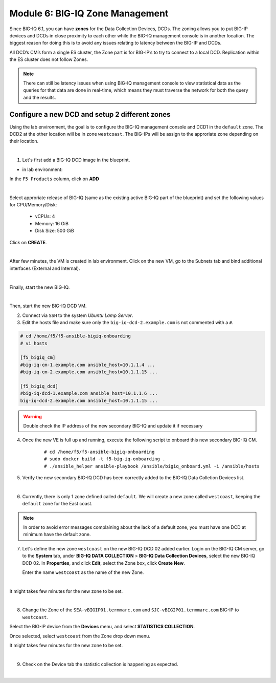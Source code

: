 Module 6: BIG-IQ Zone Management
================================

Since BIG-IQ 6.1, you can have **zones** for the Data Collection Devices, DCDs.
The zoning allows you to put BIG-IP devices and DCDs in close proximity to each other while the BIG-IQ management console is in another location.
The biggest reason for doing this is to avoid any issues relating to latency between the BIG-IP and DCDs.

All DCD’s CM’s form a single ES cluster, the Zone part is for BIG-IP’s to try to connect to a local DCD.
Replication within the ES cluster does not follow Zones.

.. note:: There can still be latency issues when using BIG-IQ management console to view statistical data as the queries
          for that data are done in real-time, which means they must traverse the network for both the query and the results.

Configure a new DCD and setup 2 different zones
^^^^^^^^^^^^^^^^^^^^^^^^^^^^^^^^^^^^^^^^^^^^^^^

Using the lab environment, the goal is to configure the BIG-IQ management console and DCD1 in the ``default`` zone.
The DCD2 at the other location will be in zone ``westcoast``. The BIG-IPs will be assign to the approriate zone depending on their location.

.. image:: ../pictures/module6/img_module6_lab1_diagram.png
  :align: center
  :scale: 50%

|

1. Let's first add a BIG-IQ DCD image in the blueprint.

- in lab environment:

In the ``F5 Products`` column, click on **ADD**

.. image:: ../pictures/module6/img_module6_lab1_1a.png
  :align: center
  :scale: 60%

|

Select approriate release of BIG-IQ (same as the existing active BIG-IQ part of the blueprint) and set the following values for CPU/Memory/Disk:

    - vCPUs: 4
    - Memory: 16 GiB
    - Disk Size: 500 GiB

Click on **CREATE**.

.. image:: ../pictures/module6/img_module6_lab1_1b.png
  :align: center
  :scale: 60%

|

After few minutes, the VM is created in lab environment. Click on the new VM, go to the Subnets tab and bind additional interfaces (External and Internal).

.. image:: ../pictures/module6/img_module6_lab1_1c.png
  :align: center
  :scale: 60%

|

Finally, start the new BIG-IQ.

.. image:: ../pictures/module6/img_module6_lab1_1d.png
  :align: center
  :scale: 60%

|

Then, start the new BIG-IQ DCD VM.

2. Connect via ``SSH`` to the system *Ubuntu Lamp Server*.

3. Edit the hosts file and make sure only the ``big-iq-dcd-2.example.com`` is not commented with a ``#``.

.. code::

    # cd /home/f5/f5-ansible-bigiq-onboarding 
    # vi hosts

    [f5_bigiq_cm]
    #big-iq-cm-1.example.com ansible_host=10.1.1.4 ...
    #big-iq-cm-2.example.com ansible_host=10.1.1.15 ...

    [f5_bigiq_dcd]
    #big-iq-dcd-1.example.com ansible_host=10.1.1.6 ...
    big-iq-dcd-2.example.com ansible_host=10.1.1.15 ...

.. warning:: Double check the IP address of the new secondary BIG-IQ and update it if necessary

4. Once the new VE is full up and running, execute the following script to onboard this new secondary BIG-IQ CM.

    ::

        # cd /home/f5/f5-ansible-bigiq-onboarding
        # sudo docker build -t f5-big-iq-onboarding .
        # ./ansible_helper ansible-playbook /ansible/bigiq_onboard.yml -i /ansible/hosts


5. Verify the new secondary BIG-IQ DCD has been correctly added to the BIG-IQ Data Colletion Devices list.

.. image:: ../pictures/module6/img_module6_lab1_3.png
  :align: center
  :scale: 60%

|

6. Currently, there is only 1 zone defined called ``default``. We will create a new zone called ``westcoast``, keeping the ``default`` zone for the East coast.

.. note:: In order to avoid error messages complaining about the lack of a default zone, you must have one DCD at minimum have the default zone.

7. Let's define the new zone ``westcoast`` on the new BIG-IQ DCD 02 added earlier. Login on the BIG-IQ CM server, go to the **System** tab, 
   under **BIG-IQ DATA COLLECTION** > **BIG-IQ Data Collection Devices**, select the new BIG-IQ DCD 02. In **Properties**, and click **Edit**, select the Zone box, click **Create New**.

   Enter the name ``westcoast`` as the name of the new Zone.

.. image:: ../pictures/module6/img_module6_lab1_4.png
  :align: center
  :scale: 60%

|

It might takes few minutes for the new zone to be set.

.. image:: ../pictures/module6/img_module6_lab1_5.png
  :align: center
  :scale: 60%

|

8. Change the Zone of the ``SEA-vBIGIP01.termmarc.com`` and ``SJC-vBIGIP01.termmarc.com`` BIG-IP to ``westcoast``.

Select the BIG-IP device from the **Devices** menu, and select **STATISTICS COLLECTION**. 

Once selected, select ``westcoast`` from the Zone drop down menu.

It might takes few minutes for the new zone to be set.

.. image:: ../pictures/module6/img_module6_lab1_6.png
  :align: center
  :scale: 60%

|

9. Check on the Device tab the statistic collection is happening as expected.

.. image:: ../pictures/module6/img_module6_lab1_7.png
  :align: center
  :scale: 60%

|

